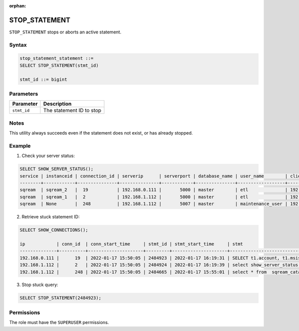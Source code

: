 :orphan:

.. _stop_statement:

********************
STOP_STATEMENT
********************

``STOP_STATEMENT`` stops or aborts an active statement.

Syntax
==========

.. code-block:: sql

	stop_statement_statement ::=
	SELECT STOP_STATEMENT(stmt_id)
	   
	stmt_id ::= bigint

Parameters
============

.. list-table:: 
   :widths: auto
   :header-rows: 1
   
   * - Parameter
     - Description
   * - ``stmt_id``
     - The statement ID to stop


Notes
=====

This utility always succeeds even if the statement does not exist, or has already stopped.

Example
=======

1. Check your server status:

.. code-block:: psql

	SELECT SHOW_SERVER_STATUS();
	service | instanceid | connection_id | serverip      | serverport | database_name | user_name        | clientip      | statementid | statement                                                                                             | statementstarttime  | statementstatus | statementstatusstart
	--------+------------+---------------+---------------+------------+---------------+------------------+---------------+-------------+-------------------------------------------------------------------------------------------------------+---------------------+-----------------+---------------------
	sqream  | sqream_2   |  19           | 192.168.0.111 |       5000 | master        | etl              | 192.168.0.011 |2484923      | SELECT t1.account, t1.msisd from table a t1 join table b t2 on t1.id = t2.id where t1.msid='123123';  | 2022-01-17 16:19:31 | Executing       | 2022-01-17 16:19:32
	sqream  | sqream_1   |  2            | 192.168.1.112 |       5000 | master        | etl              | 192.168.1.112 |2484924      | select show_server_status();                                                                          | 2022-01-17 16:19:39 | Executing       | 2022-01-17 16:19:39
	sqream  | None       |  248          | 192.168.1.112 |       5007 | master        | maintenance_user | 192.168.1.112 |2484665      | select * from  sqream_catalog.tables;                                                                 | 2022-01-17 15:55:01 | In Queue        | 2022-01-17 15:55:02

2. Retrieve stuck statement ID:

.. code-block:: psql

	SELECT SHOW_CONNECTIONS();
	
	ip            | conn_id  | conn_start_time     | stmt_id | stmt_start_time     | stmt                     
	--------------+----------+---------------------+---------+---------------------+-----------------------------------------------------------------------------------------------------
	192.168.0.111 |      19  | 2022-01-17 15:50:05 | 2484923 | 2022-01-17 16:19:31 | SELECT t1.account, t1.msisd from table a t1 join table b t2 on t1.id = t2.id where t1.msid='123123';
	192.168.1.112 |      2   | 2022-01-17 15:50:05 | 2484924 | 2022-01-17 16:19:39 | select show_server_status();                           
	192.168.1.112 |      248 | 2022-01-17 15:50:05 | 2484665 | 2022-01-17 15:55:01 | select * from  sqream_catalog.tables;                                                    

3. Stop stuck query:

.. code-block:: sql

	SELECT STOP_STATEMENT(2484923);

Permissions
=============

The role must have the ``SUPERUSER`` permissions.